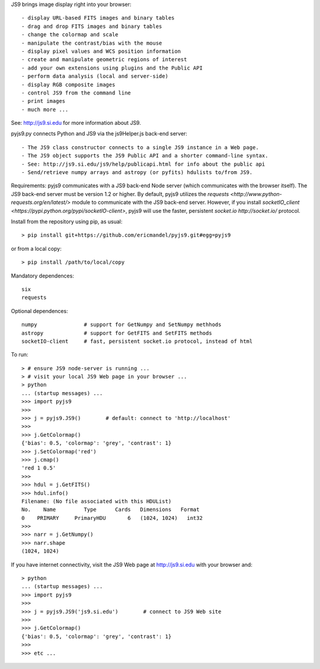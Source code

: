 JS9 brings image display right into your browser::

- display URL-based FITS images and binary tables
- drag and drop FITS images and binary tables
- change the colormap and scale
- manipulate the contrast/bias with the mouse
- display pixel values and WCS position information
- create and manipulate geometric regions of interest
- add your own extensions using plugins and the Public API
- perform data analysis (local and server-side)
- display RGB composite images
- control JS9 from the command line
- print images
- much more ...

See: http://js9.si.edu for more information about JS9.

pyjs9.py connects Python and JS9 via the js9Helper.js back-end server::

- The JS9 class constructor connects to a single JS9 instance in a Web page.
- The JS9 object supports the JS9 Public API and a shorter command-line syntax.
- See: http://js9.si.edu/js9/help/publicapi.html for info about the public api
- Send/retrieve numpy arrays and astropy (or pyfits) hdulists to/from JS9.

Requirements: pyjs9 communicates with a JS9 back-end Node server
(which communicates with the browser itself).  The JS9 back-end server
must be version 1.2 or higher. By default, pyjs9 utilizes the
`requests <http://www.python-requests.org/en/latest/>` module to
communicate with the JS9  back-end server. However, if you install
`socketIO_client <https://pypi.python.org/pypi/socketIO-client>`,
pyjs9 will use the faster, persistent `socket.io http://socket.io/` protocol.

Install from the repository using pip, as usual::

    > pip install git+https://github.com/ericmandel/pyjs9.git#egg=pyjs9

or from a local copy::

    > pip install /path/to/local/copy

Mandatory dependences::

    six
    requests

Optional dependences::

    numpy               # support for GetNumpy and SetNumpy methhods
    astropy             # support for GetFITS and SetFITS methods
    socketIO-client     # fast, persistent socket.io protocol, instead of html

To run::

        > # ensure JS9 node-server is running ...
        > # visit your local JS9 Web page in your browser ...
	> python
        ... (startup messages) ...
	>>> import pyjs9
	>>>
	>>> j = pyjs9.JS9()        # default: connect to 'http://localhost'
	>>>
	>>> j.GetColormap()
	{'bias': 0.5, 'colormap': 'grey', 'contrast': 1}
	>>> j.SetColormap('red')
	>>> j.cmap()
	'red 1 0.5'
	>>>
	>>> hdul = j.GetFITS()
	>>> hdul.info()
	Filename: (No file associated with this HDUList)
	No.    Name         Type      Cards   Dimensions   Format
	0    PRIMARY     PrimaryHDU       6   (1024, 1024)   int32   
	>>>
	>>> narr = j.GetNumpy()
	>>> narr.shape
	(1024, 1024)

If you have internet connectivity, visit the JS9 Web page at
http://js9.si.edu with your browser and::

	> python
        ... (startup messages) ...
	>>> import pyjs9
	>>>
	>>> j = pyjs9.JS9('js9.si.edu')        # connect to JS9 Web site
	>>>
	>>> j.GetColormap()
	{'bias': 0.5, 'colormap': 'grey', 'contrast': 1}
	>>>
	>>> etc ...

